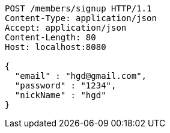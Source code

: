 [source,http,options="nowrap"]
----
POST /members/signup HTTP/1.1
Content-Type: application/json
Accept: application/json
Content-Length: 80
Host: localhost:8080

{
  "email" : "hgd@gmail.com",
  "password" : "1234",
  "nickName" : "hgd"
}
----